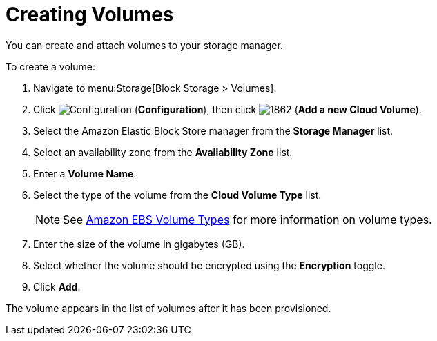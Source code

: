 [[creating_ebs_volumes]]
= Creating Volumes

You can create and attach volumes to your storage manager.

To create a volume:

. Navigate to menu:Storage[Block Storage > Volumes].
. Click  image:1847.png[Configuration] (*Configuration*), then click  image:1862.png[] (*Add a new Cloud Volume*).
. Select the Amazon Elastic Block Store manager from the *Storage Manager* list.
. Select an availability zone from the *Availability Zone* list.
. Enter a *Volume Name*.
. Select the type of the volume from the *Cloud Volume Type* list.
+
[NOTE]
====
See http://docs.aws.amazon.com/AWSEC2/latest/UserGuide/EBSVolumeTypes.html[Amazon EBS Volume Types] for more information on volume types.
====
+
. Enter the size of the volume in gigabytes (GB).
. Select whether the volume should be encrypted using the *Encryption* toggle.
. Click *Add*.

The volume appears in the list of volumes after it has been provisioned.


